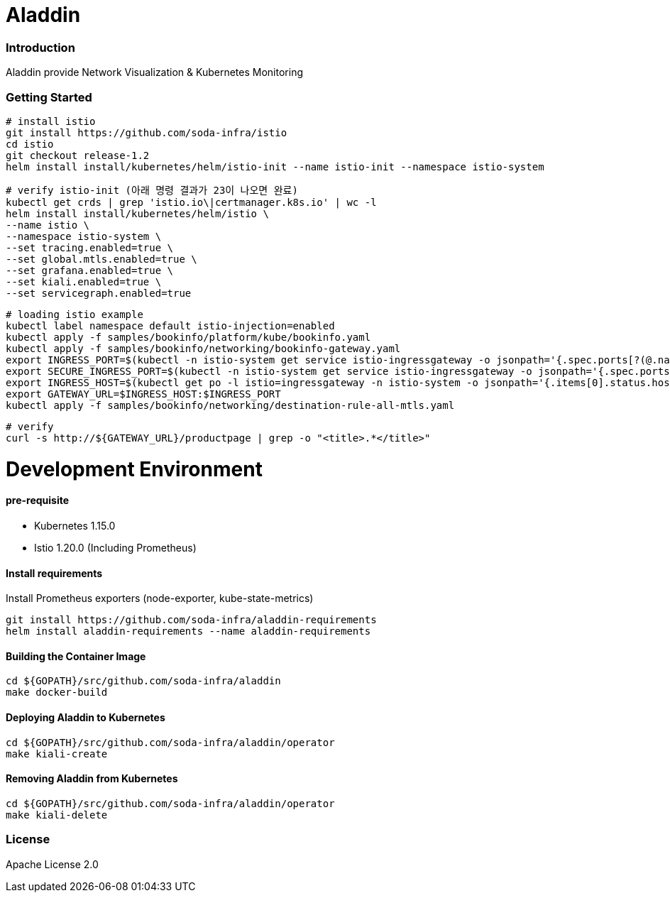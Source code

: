 # Aladdin 


### Introduction


Aladdin provide Network Visualization & Kubernetes Monitoring

### Getting Started

    # install istio
    git install https://github.com/soda-infra/istio
    cd istio
    git checkout release-1.2
    helm install install/kubernetes/helm/istio-init --name istio-init --namespace istio-system
    
    # verify istio-init (아래 명령 결과가 23이 나오면 완료)
    kubectl get crds | grep 'istio.io\|certmanager.k8s.io' | wc -l
    helm install install/kubernetes/helm/istio \
    --name istio \
    --namespace istio-system \
    --set tracing.enabled=true \
    --set global.mtls.enabled=true \
    --set grafana.enabled=true \
    --set kiali.enabled=true \
    --set servicegraph.enabled=true
    
    # loading istio example
    kubectl label namespace default istio-injection=enabled
    kubectl apply -f samples/bookinfo/platform/kube/bookinfo.yaml
    kubectl apply -f samples/bookinfo/networking/bookinfo-gateway.yaml
    export INGRESS_PORT=$(kubectl -n istio-system get service istio-ingressgateway -o jsonpath='{.spec.ports[?(@.name=="http2")].nodePort}')
    export SECURE_INGRESS_PORT=$(kubectl -n istio-system get service istio-ingressgateway -o jsonpath='{.spec.ports[?(@.name=="https")].nodePort}')
    export INGRESS_HOST=$(kubectl get po -l istio=ingressgateway -n istio-system -o jsonpath='{.items[0].status.hostIP}')
    export GATEWAY_URL=$INGRESS_HOST:$INGRESS_PORT
    kubectl apply -f samples/bookinfo/networking/destination-rule-all-mtls.yaml
    
    # verify
    curl -s http://${GATEWAY_URL}/productpage | grep -o "<title>.*</title>"







# Development Environment

#### pre-requisite

* Kubernetes 1.15.0

* Istio 1.20.0 (Including Prometheus)

#### Install requirements

Install Prometheus exporters (node-exporter, kube-state-metrics)

    git install https://github.com/soda-infra/aladdin-requirements
    helm install aladdin-requirements --name aladdin-requirements

#### Building the Container Image

    cd ${GOPATH}/src/github.com/soda-infra/aladdin
    make docker-build
    
#### Deploying Aladdin to Kubernetes

    cd ${GOPATH}/src/github.com/soda-infra/aladdin/operator
    make kiali-create

#### Removing Aladdin from Kubernetes

    cd ${GOPATH}/src/github.com/soda-infra/aladdin/operator
    make kiali-delete



### License


Apache License 2.0
